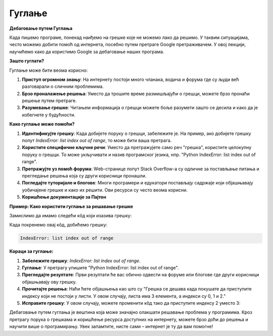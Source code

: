 Гуглање
=====================

**Дебаговање путем Гуглања**

Када пишемо програме, понекад наиђемо на грешке које не можемо лако да решимо. 
У таквим ситуацијама, често можемо добити помоћ од интернета, посебно путем претраге Google претраживачем. 
У овој лекцији, научићемо како да користимо Google за дебаговање наших програма.



**Зашто гуглати?**

Гуглање може бити веома корисно:

1. **Приступ огромном знању**: На интернету постоји много чланака, водича и форума где су људи већ разговарали о сличним проблемима.
2. **Брзо проналажење решења**: Уместо да трошите време размишљајући о грешци, можете брзо пронаћи решење путем претраге.
3. **Разумевање грешке**: Читањем информација о грешци можете боље разумети зашто се десила и како да је избегнете у будућности.


**Како гуглање може помоћи?**

1. **Идентификујте грешку**: Када добијете поруку о грешци, забележите је. На пример, ако добијете грешку попут `IndexError: list index out of range`, то може бити ваша претрага.
   
2. **Користите специфичне кључне речи**: Уместо да претражујете само реч "грешка", користите целокупну поруку о грешци. То може укључивати и назив програмског језика, нпр. "Python IndexError: list index out of range".

3. **Претражујте уз помоћ форума**: Wеb-странице попут Stack Overflow-а су одличне за постављање питања и прегледање решења која су други корисници пронашли.

4. **Погледајте туторијале и блогове**: Многи програмери и едукатори постављају садржаје који објашњавају уобичајене грешке и како их решити. Ови ресурси су често веома корисни.

5. **Коришћење документације за Пајтон**



**Пример: Како користити гуглање за решавање грешке**

Замислимо да имамо следећи кôд који изазива грешку:

.. activecode:: guglanje1
   :coach:

   lista = [1, 2, 3]
   print(lista[3])


Када покренемо овај кôд, добићемо грешку:

.. code-block:: python
   
   IndexError: list index out of range


**Кораци за гуглање:**

1. **Забележите грешку**: `IndexError: list index out of range`.
   
2. **Гуглање**: У претрагу упишите "Python IndexError: list index out of range".

3. **Прегледајте резултате**: Први резултати ће вас обично одвести на форуме или блогове где други корисници објашњавају ову грешку.

4. **Прочитајте решења**: Наћи ћете објашњења као што су "Грешка се дешава када покушате да приступите индексу који не постоји у листи. У овом случају, листа има 3 елемента, а индекси су 0, 1 и 2."

5. **Исправите грешку**: У овом случају, можете променити кôд тако да приступите индексу 2 уместо 3:

.. activecode:: guglanje2
   :coach:

   lista = [1, 2, 3]
   print(lista[2])  # Ovo će ispravno ispisati 3




Дебаговање путем гуглања је вештина која може значајно олакшати решавање проблема у програмима. Кроз претрагу порука о грешкама и коришћење ресурса доступних на интернету, можете брзо доћи до решења и научити више о програмирању. Увек запамтите, нисте сами – интернет је ту да вам помогне!
